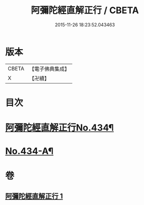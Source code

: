#+TITLE: 阿彌陀經直解正行 / CBETA
#+DATE: 2015-11-26 18:23:52.043463
* 版本
 |     CBETA|【電子佛典集成】|
 |         X|【卍續】    |

* 目次
* [[file:KR6p0029_001.txt::001-0912b1][阿彌陀經直解正行No.434¶]]
* [[file:KR6p0029_001.txt::0936c13][No.434-A¶]]
* 卷
** [[file:KR6p0029_001.txt][阿彌陀經直解正行 1]]
